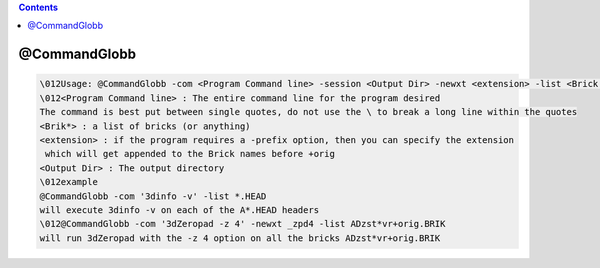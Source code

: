 .. contents:: 
    :depth: 4 

*************
@CommandGlobb
*************

.. code-block:: none

    \012Usage: @CommandGlobb -com <Program Command line> -session <Output Dir> -newxt <extension> -list <Brick 1> <Brick 2> ...
    \012<Program Command line> : The entire command line for the program desired
    The command is best put between single quotes, do not use the \ to break a long line within the quotes
    <Brik*> : a list of bricks (or anything)
    <extension> : if the program requires a -prefix option, then you can specify the extension
     which will get appended to the Brick names before +orig
    <Output Dir> : The output directory 
    \012example
    @CommandGlobb -com '3dinfo -v' -list *.HEAD
    will execute 3dinfo -v on each of the A*.HEAD headers
    \012@CommandGlobb -com '3dZeropad -z 4' -newxt _zpd4 -list ADzst*vr+orig.BRIK
    will run 3dZeropad with the -z 4 option on all the bricks ADzst*vr+orig.BRIK
